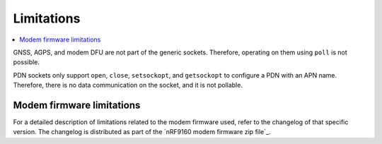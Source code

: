 .. _limitations:

Limitations
###########

.. contents::
   :local:
   :depth: 2

GNSS, AGPS, and modem DFU are not part of the generic sockets.
Therefore, operating on them using ``poll`` is not possible.

PDN sockets only support ``open``, ``close``, ``setsockopt``, and ``getsockopt`` to configure a PDN with an APN name.
Therefore, there is no data communication on the socket, and it is not pollable.


Modem firmware limitations
**************************

For a detailed description of limitations related to the modem firmware used, refer to the changelog of that specific version.
The changelog is distributed as part of the `nRF9160 modem firmware zip file`_.
